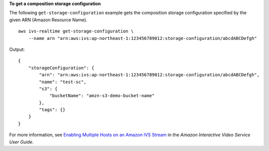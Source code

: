 **To get a composition storage configuration**

The following ``get-storage-configuration`` example gets the composition storage configuration specified by the given ARN (Amazon Resource Name). ::

    aws ivs-realtime get-storage-configuration \
        --name arn "arn:aws:ivs:ap-northeast-1:123456789012:storage-configuration/abcdABCDefgh"

Output::

    {
        "storageConfiguration": {
            "arn": "arn:aws:ivs:ap-northeast-1:123456789012:storage-configuration/abcdABCDefgh",
            "name": "test-sc",
            "s3": {
                "bucketName": "amzn-s3-demo-bucket-name"
            },
            "tags": {}
        }
    }

For more information, see `Enabling Multiple Hosts on an Amazon IVS Stream <https://docs.aws.amazon.com/ivs/latest/LowLatencyUserGuide/multiple-hosts.html>`__ in the *Amazon Interactive Video Service User Guide*.